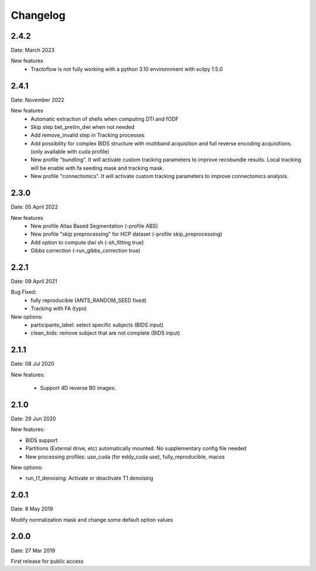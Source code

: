 Changelog
=========

2.4.2
########
Date: March 2023

New features
  - Tractoflow is not fully working with a python 3.10 environnment with scilpy 1.5.0

2.4.1
########
Date: November 2022

New features
  - Automatic extraction of shells when computing DTI and fODF
  - Skip step bet_prelim_dwi when not needed
  - Add remove_invalid step in Tracking processes
  - Add possibility for complex BIDS structure with multiband acquisition and full reverse encoding acquisitions. (only available with cuda profile)
  - New profile "bundling". It will activate custom tracking parameters to improve recobundle results. Local tracking will be enable with fa seeding mask and tracking mask.
  - New profile "connectomics". It will activate custom tracking parameters to improve connectomics analysis.

2.3.0
########
Date: 05 April 2022

New features
  - New profile Atlas Based Segmentation (-profile ABS)
  - New profile "skip preprocessing" for HCP dataset (-profile skip_preprocessing)
  - Add option to compute dwi sh (-sh_fitting true)
  - Gibbs correction (-run_gibbs_correction true)


2.2.1
#########
Date: 09 April 2021

Bug Fixed:
  - fully reproducible (ANTS_RANDOM_SEED fixed)
  - Tracking with FA (typo)

New options:
  - participants_label: select specific subjects (BIDS input)
  - clean_bids: remove subject that are not complete (BIDS input)

2.1.1
#########
Date: 08 Jul 2020

New features:

  - Support 4D reverse B0 images.

2.1.0
#########
Date: 29 Jun 2020

New features:

- BIDS support
- Partitions (External drive, etc) automatically mounted. No supplementary config file needed
- New processing profiles: use_cuda (for eddy_cuda use), fully_reproducible, macos

New options:

- run_t1_denoising: Activate or deactivate T1 denoising

2.0.1
#########
Date: 8 May 2019

Modify normalization mask and change some default option values

2.0.0
#########
Date: 27 Mar 2019

First release for public access
